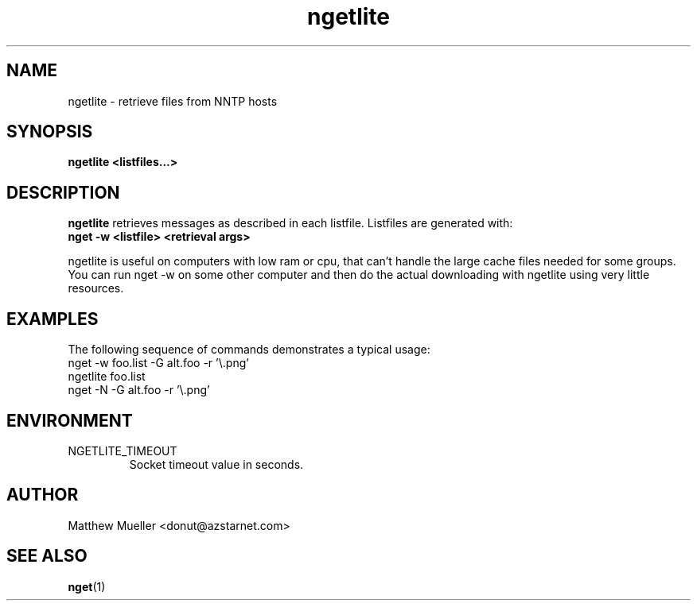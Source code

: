 .TH ngetlite 1 "16 May 2002"
.SH NAME
ngetlite \- retrieve files from NNTP hosts
.SH SYNOPSIS
.B ngetlite <listfiles...>
.SH DESCRIPTION
.B ngetlite
retrieves messages as described in each listfile.  Listfiles are generated with:
.br
.B nget -w <listfile> <retrieval args>
.PP
ngetlite is useful on computers with low ram or cpu, that can't handle the large cache
files needed for some groups.  You can run nget -w on some other computer and then do 
the actual downloading with ngetlite using very little resources.
.SH EXAMPLES
The following sequence of commands demonstrates a typical usage:
.br
nget -w foo.list -G alt.foo -r '\\.png'
.br
ngetlite foo.list
.br
nget -N -G alt.foo -r '\\.png'
.SH ENVIRONMENT
.PP
.IP "NGETLITE_TIMEOUT"
Socket timeout value in seconds.
.SH AUTHOR
Matthew Mueller <donut@azstarnet.com>
.SH "SEE ALSO"
.BR nget (1)
